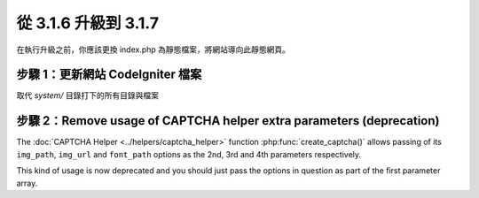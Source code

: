 #####################
從 3.1.6 升級到 3.1.7
#####################

在執行升級之前，你應該更換 index.php 為靜態檔案，將網站導向此靜態網頁。

步驟 1：更新網站 CodeIgniter 檔案
=================================

取代 *system/* 目錄打下的所有目錄與檔案

.. 提醒:: 假如您有修改此目錄底下的檔案，麻煩請先複製備份。

步驟 2：Remove usage of CAPTCHA helper extra parameters (deprecation)
=====================================================================

The :doc:`CAPTCHA Helper <../helpers/captcha_helper>` function
:php:func:`create_captcha()` allows passing of its ``img_path``, ``img_url``
and ``font_path`` options as the 2nd, 3rd and 4th parameters respectively.

This kind of usage is now deprecated and you should just pass the options
in question as part of the first parameter array.

.. 提醒:: The functionality in question is still available, but you're
	strongly encouraged to remove its usage sooner rather than later.
